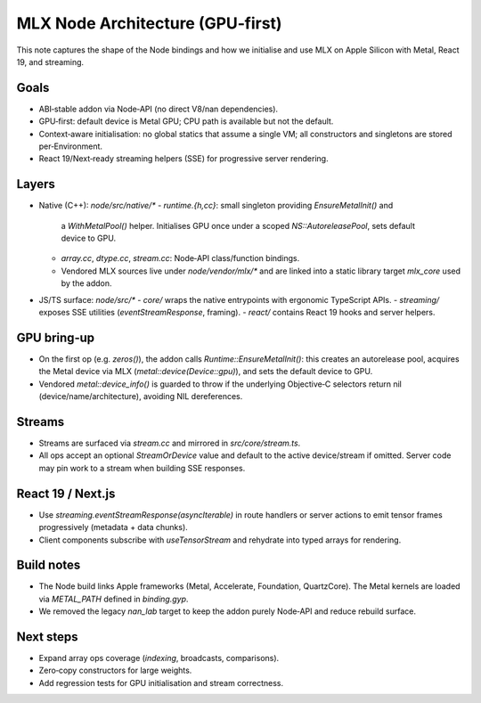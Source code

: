 MLX Node Architecture (GPU‑first)
=================================

This note captures the shape of the Node bindings and how we initialise and
use MLX on Apple Silicon with Metal, React 19, and streaming.

Goals
-----

- ABI‑stable addon via Node‑API (no direct V8/nan dependencies).
- GPU‑first: default device is Metal GPU; CPU path is available but not the
  default.
- Context‑aware initialisation: no global statics that assume a single VM; all
  constructors and singletons are stored per‑Environment.
- React 19/Next‑ready streaming helpers (SSE) for progressive server rendering.

Layers
------

- Native (C++): `node/src/native/*`
  - `runtime.{h,cc}`: small singleton providing `EnsureMetalInit()` and
    a `WithMetalPool()` helper. Initialises GPU once under a scoped
    `NS::AutoreleasePool`, sets default device to GPU.
  - `array.cc`, `dtype.cc`, `stream.cc`: Node‑API class/function bindings.
  - Vendored MLX sources live under `node/vendor/mlx/*` and are linked into a
    static library target `mlx_core` used by the addon.

- JS/TS surface: `node/src/*`
  - `core/` wraps the native entrypoints with ergonomic TypeScript APIs.
  - `streaming/` exposes SSE utilities (`eventStreamResponse`, framing).
  - `react/` contains React 19 hooks and server helpers.

GPU bring‑up
------------

- On the first op (e.g. `zeros()`), the addon calls
  `Runtime::EnsureMetalInit()`: this creates an autorelease pool, acquires the
  Metal device via MLX (`metal::device(Device::gpu)`), and sets the default
  device to GPU.
- Vendored `metal::device_info()` is guarded to throw if the underlying
  Objective‑C selectors return nil (device/name/architecture), avoiding NIL
  dereferences.

Streams
-------

- Streams are surfaced via `stream.cc` and mirrored in `src/core/stream.ts`.
- All ops accept an optional `StreamOrDevice` value and default to the active
  device/stream if omitted. Server code may pin work to a stream when building
  SSE responses.

React 19 / Next.js
------------------

- Use `streaming.eventStreamResponse(asyncIterable)` in route handlers or
  server actions to emit tensor frames progressively (metadata + data chunks).
- Client components subscribe with `useTensorStream` and rehydrate into typed
  arrays for rendering.

Build notes
-----------

- The Node build links Apple frameworks (Metal, Accelerate, Foundation,
  QuartzCore). The Metal kernels are loaded via `METAL_PATH` defined in
  `binding.gyp`.
- We removed the legacy `nan_lab` target to keep the addon purely Node‑API and
  reduce rebuild surface.

Next steps
----------

- Expand array ops coverage (`indexing`, broadcasts, comparisons).
- Zero‑copy constructors for large weights.
- Add regression tests for GPU initialisation and stream correctness.

